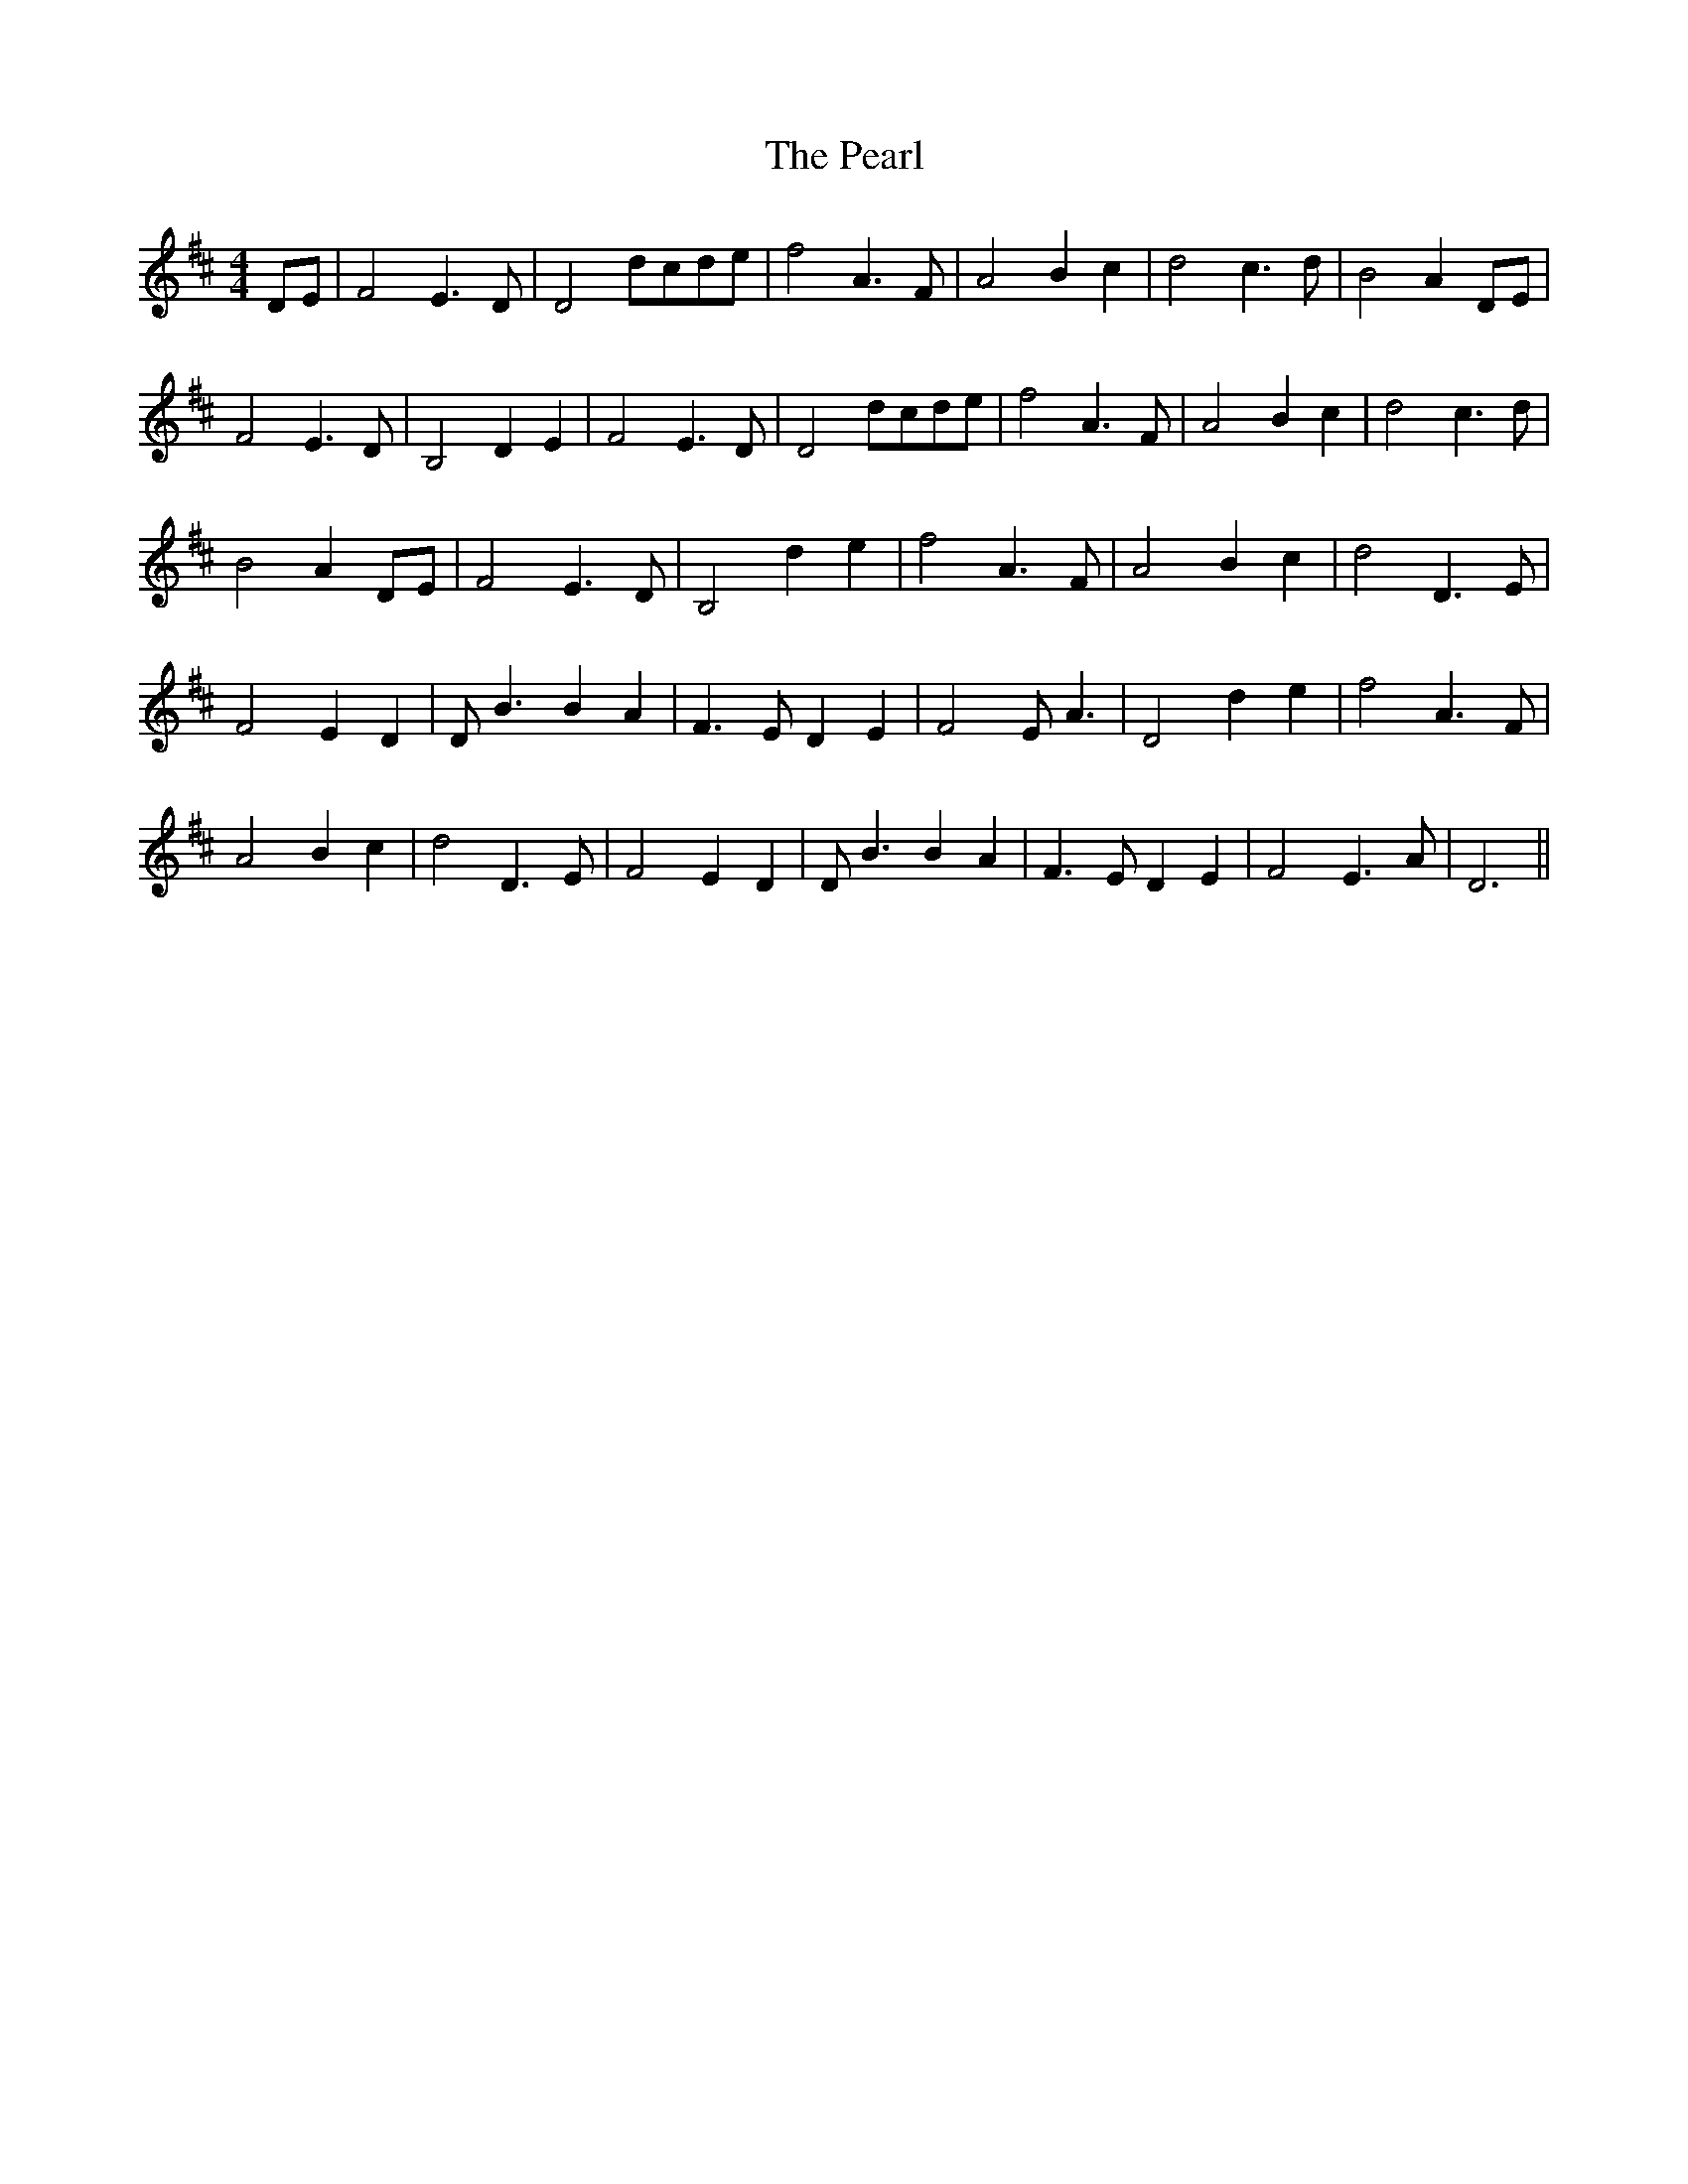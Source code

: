X: 31957
T: Pearl, The
R: reel
M: 4/4
K: Dmajor
DE|F4 E3 D|D4 dcde|f4 A3 F|A4 B2 c2|d4 c3 d|B4 A2 DE|
F4 E3 D|B,4 D2 E2|F4 E3 D|D4 dcde|f4 A3 F|A4 B2 c2|d4 c3 d|
B4 A2 DE|F4 E3 D|B,4 d2 e2|f4 A3 F|A4 B2 c2|d4 D3 E|
F4 E2 D2|D B3 B2 A2|F3 E D2 E2|F4 E A3|D4 d2 e2|f4 A3 F|
A4 B2 c2|d4 D3 E|F4 E2 D2|D B3 B2 A2|F3 E D2 E2|F4 E3 A|D6||

